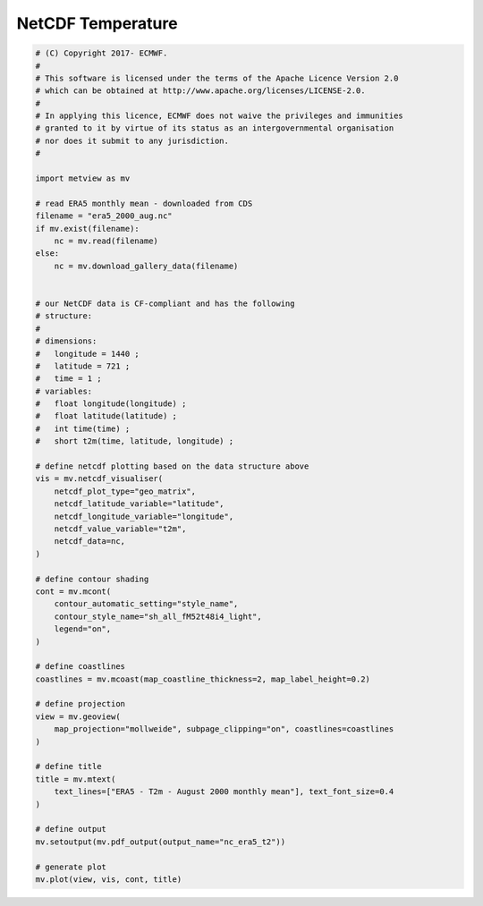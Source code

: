 .. only:: html

    .. note::
        :class: sphx-glr-download-link-note

        Click :ref:`here <sphx_glr_download_auto_examples_nc_era5_t2.py>`     to download the full example code
    .. rst-class:: sphx-glr-example-title

    .. _sphx_glr_auto_examples_nc_era5_t2.py:


NetCDF Temperature
==============================================



.. image:: /auto_examples/images/sphx_glr_nc_era5_t2_001.png
    :alt: nc era5 t2
    :class: sphx-glr-single-img






.. code-block:: default


    # (C) Copyright 2017- ECMWF.
    #
    # This software is licensed under the terms of the Apache Licence Version 2.0
    # which can be obtained at http://www.apache.org/licenses/LICENSE-2.0.
    #
    # In applying this licence, ECMWF does not waive the privileges and immunities
    # granted to it by virtue of its status as an intergovernmental organisation
    # nor does it submit to any jurisdiction.
    #

    import metview as mv

    # read ERA5 monthly mean - downloaded from CDS
    filename = "era5_2000_aug.nc"
    if mv.exist(filename):
        nc = mv.read(filename)
    else:
        nc = mv.download_gallery_data(filename)


    # our NetCDF data is CF-compliant and has the following
    # structure:
    #
    # dimensions:
    # 	longitude = 1440 ;
    # 	latitude = 721 ;
    # 	time = 1 ;
    # variables:
    # 	float longitude(longitude) ;
    # 	float latitude(latitude) ;
    # 	int time(time) ;
    # 	short t2m(time, latitude, longitude) ;

    # define netcdf plotting based on the data structure above
    vis = mv.netcdf_visualiser(
        netcdf_plot_type="geo_matrix",
        netcdf_latitude_variable="latitude",
        netcdf_longitude_variable="longitude",
        netcdf_value_variable="t2m",
        netcdf_data=nc,
    )

    # define contour shading
    cont = mv.mcont(
        contour_automatic_setting="style_name",
        contour_style_name="sh_all_fM52t48i4_light",
        legend="on",
    )

    # define coastlines
    coastlines = mv.mcoast(map_coastline_thickness=2, map_label_height=0.2)

    # define projection
    view = mv.geoview(
        map_projection="mollweide", subpage_clipping="on", coastlines=coastlines
    )

    # define title
    title = mv.mtext(
        text_lines=["ERA5 - T2m - August 2000 monthly mean"], text_font_size=0.4
    )

    # define output
    mv.setoutput(mv.pdf_output(output_name="nc_era5_t2"))

    # generate plot
    mv.plot(view, vis, cont, title)


.. _sphx_glr_download_auto_examples_nc_era5_t2.py:


.. only :: html

 .. container:: sphx-glr-footer
    :class: sphx-glr-footer-example



  .. container:: sphx-glr-download sphx-glr-download-python

     :download:`Download Python source code: nc_era5_t2.py <nc_era5_t2.py>`



  .. container:: sphx-glr-download sphx-glr-download-jupyter

     :download:`Download Jupyter notebook: nc_era5_t2.ipynb <nc_era5_t2.ipynb>`


.. only:: html

 .. rst-class:: sphx-glr-signature

    `Gallery generated by Sphinx-Gallery <https://sphinx-gallery.github.io>`_
